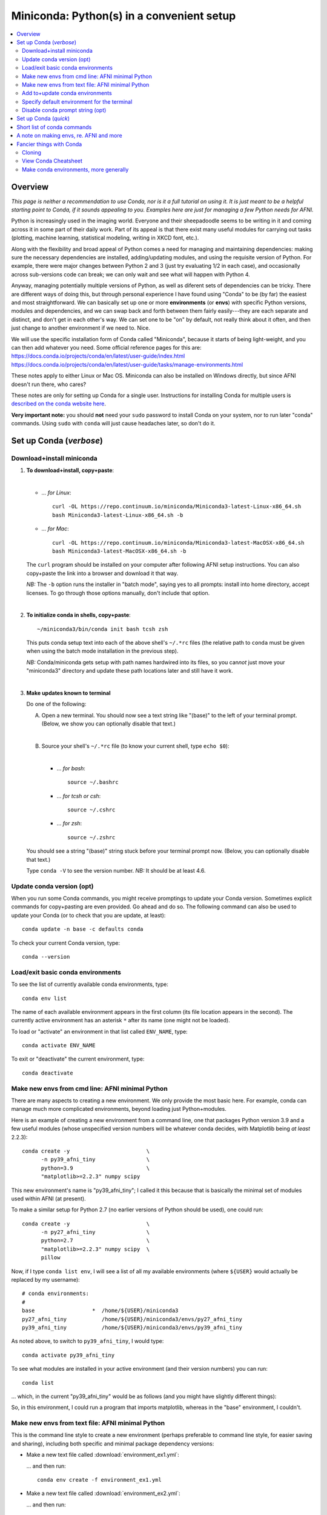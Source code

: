 
.. _install_miniconda:


**********************************************
**Miniconda: Python(s) in a convenient setup**
**********************************************

.. highlight:: tcsh

.. contents:: 
   :local:

Overview
========

*This page is neither a recommendation to use Conda, nor is it a full
tutorial on using it.  It is just meant to be a helpful starting point
to Conda, if it sounds appealing to you.  Examples here are just for
managing a few Python needs for AFNI.*

Python is increasingly used in the imaging world. Everyone and their
sheepadoodle seems to be writing in it and coming across it in some
part of their daily work. Part of its appeal is that there exist many
useful modules for carrying out tasks (plotting, machine learning,
statistical modeling, writing in XKCD font, etc.).  

Along with the flexibility and broad appeal of Python comes a need for
managing and maintaining dependencies: making sure the necessary
dependencies are installed, adding/updating modules, and using the
requisite version of Python. For example, there were major changes
between Python 2 and 3 (just try evaluating 1/2 in each case), and
occasionally across sub-versions code can break; we can only wait and
see what will happen with Python 4.

Anyway, managing potentially multiple versions of Python, as well as
diferent sets of dependencies can be tricky.  There are different ways
of doing this, but through personal experience I have found using
"Conda" to be (by far) the easiest and most straightforward.  We can
basically set up one or more **environments** (or **envs**) with
specific Python versions, modules and dependencies, and we can swap
back and forth between them fairly easily---they are each separate and
distinct, and don't get in each other's way.  We can set one to be
"on" by default, not really think about it often, and then just change
to another environment if we need to.  Nice.

| We will use the specific installation form of Conda called
  "Miniconda", because it starts of being light-weight, and you can
  then add whatever you need.  Some official reference pages for this
  are:
| `<https://docs.conda.io/projects/conda/en/latest/user-guide/index.html>`_
| `<https://docs.conda.io/projects/conda/en/latest/user-guide/tasks/manage-environments.html>`_

These notes apply to either Linux or Mac OS. Miniconda can also be
installed on Windows directly, but since AFNI doesn't run there, who
cares?

These notes are only for setting up Conda for a single user.
Instructions for installing Conda for multiple users is `described on
the conda website here
<https://docs.conda.io/projects/conda/en/latest/user-guide/configuration/admin-multi-user-install.html>`_.

**Very important note:** you should **not** need your ``sudo``
password to install Conda on your system, nor to run later "conda"
commands. Using ``sudo`` with ``conda`` will just cause headaches
later, so don't do it.


.. _install_miniconda_verbose:

Set up Conda (*verbose*)
==========================


Download+install miniconda
--------------------------

1. **To download+install, copy+paste**:
   
   |

   * *\.\.\. for Linux*::

       curl -OL https://repo.continuum.io/miniconda/Miniconda3-latest-Linux-x86_64.sh
       bash Miniconda3-latest-Linux-x86_64.sh -b

   * *\.\.\. for Mac*::

       curl -OL https://repo.continuum.io/miniconda/Miniconda3-latest-MacOSX-x86_64.sh
       bash Miniconda3-latest-MacOSX-x86_64.sh -b

   The ``curl`` program should be installed on your computer after
   following AFNI setup instructions.  You can also copy+paste the
   link into a browser and download it that way.

   *NB:* The ``-b`` option runs the installer in "batch mode", saying
   yes to all prompts: install into home directory, accept licenses.
   To go through those options manually, don't include that option.

   |


#. **To initialize conda in shells, copy+paste**::
     
     ~/miniconda3/bin/conda init bash tcsh zsh

   This puts conda setup text into each of the above shell's
   ``~/.*rc`` files (the relative path to ``conda`` must be given when
   using the batch mode installation in the previous step).

   *NB:* Conda/miniconda gets setup with path names hardwired into its
   files, so you can\ *not* just move your "miniconda3" directory and
   update these path locations later and still have it work.

   |

#. **Make updates known to terminal**

   Do one of the following:
   
   A. Open a new terminal.  You should now see a text string like
      "(base)" to the left of your terminal prompt. (Below, we show you
      can optionally disable that text.)

      |

   B. Source your shell's ``~/.*rc`` file (to know your current shell,
      type ``echo $0``):

      |

      * \.\.\. *for bash*::

          source ~/.bashrc

      * \.\.\. *for tcsh or csh*::

          source ~/.cshrc

      * \.\.\. *for zsh*::

          source ~/.zshrc

   You should see a string "(base)" string stuck before your terminal
   prompt now.  (Below, you can optionally disable that text.)

   Type ``conda -V`` to see the version number.  *NB:* It should be at
   least 4.6.

   
.. comment out this info? guess so.

   Sidenote
   --------

   What has Conda done to **initialize** things in the terminal?  It has
   stuck some commands into your shell's startup file; in my
   ``~/.bashrc`` file (because I use ``bash`` shell), I can now see the
   following text::


       # >>> conda initialize >>>
       # !! Contents within this block are managed by 'conda init' !!
       __conda_setup="$('/home/${USER}/miniconda3/bin/conda' 'shell.bash' 'hook' 2> /dev/null)"
       if [ $? -eq 0 ]; then
      eval "$__conda_setup"
       else
      if [ -f "/home/${USER}/miniconda3/etc/profile.d/conda.sh" ]; then
          . "/home/${USER}/miniconda3/etc/profile.d/conda.sh"
      else
          export PATH="/home/${USER}/miniconda3/bin:$PATH"
      fi
       fi
       unset __conda_setup
       # <<< conda initialize <<<

   \.\.\. where ``${USER}`` is replaced with my actual username.  If you
   chose to install miniconda in a different location than your home
   directory, then the paths shown would be different.  

   Note that conda/miniconda gets setup with path names hardwired into
   its files, so you will **not** just be able to move your "miniconda3"
   directory and update these path locations later and still have it
   work.

Update conda version (opt)
------------------------------------ 

When you run some Conda commands, you might receive promptings to
update your Conda version.  Sometimes explicit commands for
copy+pasting are even provided.  Go ahead and do so.  The following
command can also be used to update your Conda (or to check that you
are update, at least)::

  conda update -n base -c defaults conda

To check your current Conda version, type::

  conda --version


Load/exit basic conda environments
-------------------------------------

To see the list of currently available conda environments, type::

  conda env list

The name of each available environment appears in the first column
(its file location appears in the second).  The currently active
environment has an asterisk ``*`` after its name (one might not be
loaded).

To load or "activate" an environment in that list called ``ENV_NAME``,
type::

  conda activate ENV_NAME

To exit or "deactivate" the current environment, type::

  conda deactivate

Make new envs from cmd line: AFNI minimal Python
------------------------------------------------------------

There are many aspects to creating a new environment.  We only provide
the most basic here.  For example, conda can manage much more
complicated environments, beyond loading just Python+modules.

Here is an example of creating a new environment from a command line,
one that packages Python version 3.9 and a few useful modules (whose
unspecified version numbers will be whatever conda decides, with
Matplotlib being *at least* 2.2.3)::
  
  conda create -y                        \
        -n py39_afni_tiny                \
        python=3.9                       \
        "matplotlib>=2.2.3" numpy scipy

This new environment's name is "py39_afni_tiny"; I called it this
because that is basically the minimal set of modules used within AFNI
(at present).

To make a similar setup for Python 2.7 (no earlier versions of Python
should be used), one could run::

  conda create -y                        \
        -n py27_afni_tiny                \
        python=2.7                       \
        "matplotlib>=2.2.3" numpy scipy  \
        pillow 

Now, if I type ``conda list env``, I will see a list of all my
available environments (where ``${USER}`` would actually be replaced
by my username)::

   # conda environments:
   #
   base                  *  /home/${USER}/miniconda3
   py27_afni_tiny           /home/${USER}/miniconda3/envs/py27_afni_tiny
   py39_afni_tiny           /home/${USER}/miniconda3/envs/py39_afni_tiny

As noted above, to switch to ``py39_afni_tiny``, I would type::

  conda activate py39_afni_tiny

To see what modules are installed in your active environment (and
their version numbers) you can run::

   conda list

\.\.\. which, in the current "py39_afni_tiny" would be as follows (and
you might have slightly different things):

.. hidden-code-block:: none
   :starthidden: True
   :label: - show list output y/n -

   # packages in environment at /home/ptaylor/miniconda3/envs/py39_afni_tiny:
   #
   # Name                    Version                   Build  Channel
   _libgcc_mutex             0.1                        main  
   _openmp_mutex             4.5                       1_gnu  
   blas                      1.0                         mkl  
   brotli                    1.0.9                he6710b0_2  
   ca-certificates           2021.10.26           h06a4308_2  
   certifi                   2021.10.8        py39h06a4308_0  
   cycler                    0.11.0             pyhd3eb1b0_0  
   dbus                      1.13.18              hb2f20db_0  
   expat                     2.4.1                h2531618_2  
   fontconfig                2.13.1               h6c09931_0  
   fonttools                 4.25.0             pyhd3eb1b0_0  
   freetype                  2.11.0               h70c0345_0  
   giflib                    5.2.1                h7b6447c_0  
   glib                      2.69.1               h5202010_0  
   gst-plugins-base          1.14.0               h8213a91_2  
   gstreamer                 1.14.0               h28cd5cc_2  
   icu                       58.2                 he6710b0_3  
   intel-openmp              2021.4.0          h06a4308_3561  
   jpeg                      9d                   h7f8727e_0  
   kiwisolver                1.3.1            py39h2531618_0  
   lcms2                     2.12                 h3be6417_0  
   ld_impl_linux-64          2.35.1               h7274673_9  
   libffi                    3.3                  he6710b0_2  
   libgcc-ng                 9.3.0               h5101ec6_17  
   libgfortran-ng            7.5.0               ha8ba4b0_17  
   libgfortran4              7.5.0               ha8ba4b0_17  
   libgomp                   9.3.0               h5101ec6_17  
   libpng                    1.6.37               hbc83047_0  
   libstdcxx-ng              9.3.0               hd4cf53a_17  
   libtiff                   4.2.0                h85742a9_0  
   libuuid                   1.0.3                h7f8727e_2  
   libwebp                   1.2.0                h89dd481_0  
   libwebp-base              1.2.0                h27cfd23_0  
   libxcb                    1.14                 h7b6447c_0  
   libxml2                   2.9.12               h03d6c58_0  
   lz4-c                     1.9.3                h295c915_1  
   matplotlib                3.5.0            py39h06a4308_0  
   matplotlib-base           3.5.0            py39h3ed280b_0  
   mkl                       2021.4.0           h06a4308_640  
   mkl-service               2.4.0            py39h7f8727e_0  
   mkl_fft                   1.3.1            py39hd3c417c_0  
   mkl_random                1.2.2            py39h51133e4_0  
   munkres                   1.1.4                      py_0  
   ncurses                   6.3                  h7f8727e_2  
   numpy                     1.21.2           py39h20f2e39_0  
   numpy-base                1.21.2           py39h79a1101_0  
   olefile                   0.46               pyhd3eb1b0_0  
   openssl                   1.1.1l               h7f8727e_0  
   packaging                 21.3               pyhd3eb1b0_0  
   pcre                      8.45                 h295c915_0  
   pillow                    8.4.0            py39h5aabda8_0  
   pip                       21.2.4           py39h06a4308_0  
   pyparsing                 3.0.4              pyhd3eb1b0_0  
   pyqt                      5.9.2            py39h2531618_6  
   python                    3.9.7                h12debd9_1  
   python-dateutil           2.8.2              pyhd3eb1b0_0  
   qt                        5.9.7                h5867ecd_1  
   readline                  8.1.2                h7f8727e_0  
   scipy                     1.7.3            py39hc147768_0  
   setuptools                58.0.4           py39h06a4308_0  
   sip                       4.19.13          py39h2531618_0  
   six                       1.16.0             pyhd3eb1b0_0  
   sqlite                    3.37.0               hc218d9a_0  
   tk                        8.6.11               h1ccaba5_0  
   tornado                   6.1              py39h27cfd23_0  
   tzdata                    2021e                hda174b7_0  
   wheel                     0.37.1             pyhd3eb1b0_0  
   xz                        5.2.5                h7b6447c_0  
   zlib                      1.2.11               h7f8727e_4  
   zstd                      1.4.9                haebb681_0  


So, in this environment, I could run a program that imports
matplotlib, whereas in the "base" environment, I couldn't.

Make new envs from text file: AFNI minimal Python
----------------------------------------------------------------------

This is the command line style to create a new environment (perhaps
preferable to command line style, for easier saving and sharing),
including both specific and minimal package dependency versions:

* Make a new text file called :download:`environment_ex1.yml`:

  .. include:: environment_ex2.yml
     :literal:
     :code: yaml

  \.\.\. and then run::

    conda env create -f environment_ex1.yml

* Make a new text file called :download:`environment_ex2.yml`:

  .. include:: environment_ex2.yml
     :literal:
     :code: yaml

  \.\.\. and then run::

    conda env create -f environment_ex2.yml

* *(Bonus, because I like IPython, and jupyter-notebooks are
  common)* Make a new text file called
  :download:`environment_ex3.yml`:

  .. include:: environment_ex3.yml
     :literal:

  \.\.\. and then run::

    conda env create -f environment_ex3.yml



Add to+update conda environments
-------------------------------------

To add a new package or module ``NEW_PACK`` to an existing environment
``ENV_NAME``, one can use the following syntax::

  conda install -n ENV_NAME NEW_PACK

\.\.\. so, for example example, you could add the scipy module to one
of the above environments with::

  conda install -n py27_afni_tiny ipython

To update a module or package ``CURR_PACK`` in a currently active
environment, you can use::

  conda update CURR_PACK

\.\.\. for example,::

  conda update matplotlib

So, let's say you want one primary environment on your OS to have all
your packages of interest loaded, so you don't have to hop between
environments when using different programs.  You could make one that
has everything you know you need loaded now, and then in the future
you could simply keep adding to it.  This might be useful with AFNI,
in particular, because there are so few requirements here (modern
Python with a very small number of modules).


Specify default environment for the terminal
-----------------------------------------------

By default, conda will load the "base" environment in any new
terminal.  To instead have a different environment ``ENV_NAME`` loaded
in each new terminal/shell, we can add the line ``conda activate
ENV_NAME`` in the shell's ``~/.*rc`` file somewhere *after* the ``#
>>> conda initialize >>>`` lines.

Since I am running "bash" shell, I have added the following line in my
``~/.bashrc`` \file (by opening that file with a text editor)::

  conda activate py39_afni_tiny

After sourcing that file or opening a new terminal, ``conda env list``
should show that environment loaded, in this and in any new terminals.
If that did *not* work, please check that that the conda version is at
least 4.6 (via ``conda -V``).

If you do choose to automatically activate your own env like this,
then you might also want to run this in a terminal::

  conda config --set auto_activate_base false

so that conda doesn't pre-load the "base" environment unnecessarily
(taking a bit of time).


Disable conda prompt string (opt)
---------------------------------

Personally I **don't** like having the name of the conda environment
always appearing before my prompt, like "(base)" or whatever.  To not
display that text, you can run::
  
  conda config --set changeps1 False

To make your existing terminal recognize this change, source your
shell's ``~/.*rc`` file, e.g. ``source ~/.bashrc`` or ``source
~/.cshrc``. Or open a new terminal.

If in the future you want to **re-enable** this behavior, then you can
always run::
  
  conda config --set changeps1 True

These commands edit a text file called ``~/.condarc``.  You can open
it and see what defaults/settings you have made, if you wish.


.. _install_miniconda_quick:

Set up Conda (*quick*)
==========================

1. **Download and install**

   |

   * *\.\.\. for Linux*::

       curl -OL https://repo.continuum.io/miniconda/Miniconda3-latest-Linux-x86_64.sh
       bash Miniconda3-latest-Linux-x86_64.sh -b

   * *\.\.\. for Mac*::

       curl -OL https://repo.continuum.io/miniconda/Miniconda3-latest-MacOSX-x86_64.sh
       bash Miniconda3-latest-MacOSX-x86_64.sh -b

#. **Initialize conda in shells**

   ::

     ~/miniconda3/bin/conda init bash tcsh zsh

#. **Make updates known to terminal**

   |
   | Open a new terminal, or source your shell's ``~/.*rc`` file.
   |

#. **Remove annoying prompt string (opt)**

   ::

      conda config --set changeps1 False

#. **Update conda version (opt)**

   ::

      conda update -n base -c defaults conda

   \.\.\. and to display conda version::

     conda --version

#. **Make new envs from cmd line: AFNI minimal Python**

   This is the command line style to create a new environment,
   including both specific and minimal package dependency versions::

      conda create -y                        \
            -n py39_afni_tiny                \
            python=3.9                       \
            "matplotlib>=2.2.3" numpy scipy

      conda create -y                        \
            -n py27_afni_tiny                \
            python=2.7                       \
            "matplotlib>=2.2.3" numpy scipy  \
            pillow 

   See the next section for a slightly better way.
   
   |

#. **Make new envs from text file: AFNI minimal Python**

   This is the command line style to create a new environment (perhaps
   preferable to command line style, for easier saving and sharing),
   including both specific and minimal package dependency versions::

   * Make a new text file called :download:`environment_ex1.yml`:

     .. include:: environment_ex1.yml
        :literal:

     \.\.\. and then run::

       conda env create -f environment_ex1.yml

   * Make a new text file called :download:`environment_ex2.yml`:

     .. include:: environment_ex2.yml
        :literal:

     \.\.\. and then run::

       conda env create -f environment_ex2.yml

   * *(Bonus, because I like IPython, and jupyter-notebooks are
     common)* Make a new text file called
     :download:`environment_ex3.yml`:

     .. include:: environment_ex3.yml
        :literal:

     \.\.\. and then run::

       conda env create -f environment_ex3.yml



#. **Load an existing environment**

   Copy+paste::
   
     conda activate ENV_NAME

   For example, from above to setup for AFNI::

     conda activate py39_afni_tiny

#. **Activate an env by default**

   |
   | To activate some env ``ENV_NAME`` by default, put ``conda
     activate ENV_NAME`` in your shell's ``~/.*rc`` file, *after* the
     ``# <<< conda initialize <<<`` line.
   | For example, to set up for AFNI,
     put ``conda activate py39_afni_tiny`` there.

   *NB1:* This assumes your conda version (``conda -V``) is at
   least 4.6.

   *NB2:* If you do automatically activate your own env, then also
   copy+paste the following to not pre-load the "base" env (adding
   unnecessary time)::

     conda config --set auto_activate_base false

   | *NB3:* In general, you don't want to keep appending different
     ``conda activate ...`` commands in a ``~/.*rc`` file, as each one
     takes a bit of time.
   |

#. **Add to an existing environment**

   Once you have built an environment, if you decide you another
   package that you might have forgotten, you can do so with:

   ::

      conda install -n ENV_NAME PACK_NAME


   For example, 

   ::

      conda install -n py27_afni_tiny pandas


Short list of conda commands
=============================

List available modules (starred/asterisked one is active)::

  conda env list

Deactivate current module::

  conda deactivate

Activate/switch to a specific environment/module::

  conda activate ENV_NAME

See module+version list in current env::

  conda list

Update a package in the current environment::

  conda update PACKAGE

Add a package to some environment::

   conda install -n ENV_NAME PACK_NAME

Add a channel to an active environment (with top priority among
channels)::

  conda config --add channels NEW_CHANNEL 

Add a channel to an active environment (with *bottom* priority
among channels)::

  conda config --append channels NEW_CHANNEL 

Remove an existing environment (``ENV_NAME`` cannot be active when
this command is run)::

  conda remove --name ENV_NAME --all

Update conda program version::

  conda update -n base -c defaults conda

A note on making envs, re. AFNI and more
===========================================

It is entirely up to you, Dear User, what modules you install and how
you organize your environments (and if you even *choose* to use
Conda).  At the moment AFNI has very minimal Python requirements. In
fact, the AFNI set of recommended modules might simply fit inside
those requirements that you have for other software/uses, and you
might not need to do anything new.

We certainly don't anticipate or desire a person to set up one
specific environment for running AFNI, then another for running some
other software, and then another for another project\.\.\.  While that
is possible, it seems annoying and inefficient, and often unnecessary.
So, hopefully, you can set up one environment (or a small number of
them) and not have to switch too much.


Fancier things with Conda
=========================

There are a lot of fancy things that can be done with Conda that we
will not describe here.  A good starting point is the `Managing
Environments documentation
<https://docs.conda.io/projects/conda/en/latest/user-guide/tasks/manage-environments.html#>`_.

Cloning
-------

One concept with Conda is **cloning environments**: if I can setup a
Conda environment on my laptop with a certain set of modules, each
with a certain version number, then I can "clone" it and use that
exact recipe to setup a duplicate environment on a different computer.
This is a nice concept for reproducibility (as sometimes using
different version numbers of modules can affect outputs/results).

`More on cloning and building identical conda envs can be read
<https://docs.conda.io/projects/conda/en/latest/user-guide/tasks/manage-environments.html#cloning-an-environment>`_.

Note that in practice, truly duplicating environments exactly is
actually pretty tough.  Getting very close might be good enough for
most purposes, though, in practice.

View Conda Cheatsheet
----------------------

It's here: `the conda cheatsheet
<https://docs.conda.io/projects/conda/en/4.6.0/_downloads/52a95608c49671267e40c689e0bc00ca/conda-cheatsheet.pdf>`_.


Make conda environments, more generally
-----------------------------------------

The environment builder works a bit like a package manager, where it
can get a lot of common modules from a default, central repository,
but if you want more specialized ones, you might have to add from
another place.  To add new repositories to pull from, you **add a
channel** to your Conda setup.

Let's say you want to add the Sphinx module with cloud-theme support
(I doubt you will, but just as an example). If you try::

  conda create -y                 \
      -n py37_afni_with_sph       \
      python=3.7                  \
      matplotlib numpy scipy      \
      sphinx cloud_sptheme

You will likely get the following message:

.. hidden-code-block:: none
   :starthidden: False
   :label: - show text output y/n -

   Collecting package metadata (current_repodata.json): done
   Solving environment: failed with repodata from current_repodata.json, will retry with next repodata source.
   Collecting package metadata (repodata.json): done
   Solving environment: failed

   PackagesNotFoundError: The following packages are not available from current channels:

     - cloud_sptheme

   Current channels:

     - https://repo.anaconda.com/pkgs/main/linux-64
     - https://repo.anaconda.com/pkgs/main/noarch
     - https://repo.anaconda.com/pkgs/r/linux-64
     - https://repo.anaconda.com/pkgs/r/noarch

   To search for alternate channels that may provide the conda package you're
   looking for, navigate to

       https://anaconda.org

   and use the search bar at the top of the page.

This message: 1) tells us our current channels don't contain this
module; 2) shows us our current channels; and 3) helpfully directs us
to a webpage to search for a new channel that might have it.
   
So, searching for "cloud_sptheme" at https://anaconda.org/, one of the
top package owners appears to be "conda-forge" (and this is a fairly
large platform).  So, to add it to my repository list for getting
modules, I would run::

  conda config --add channels conda-forge

Then, I can retry my ``conda create ..`` command above, which should
result in success this time.

**Thus, if you try to build an environment and get told that some
desired module can't be found, you can search for it amongst available
channels, add that channel to your Conda setup, and try again.**


